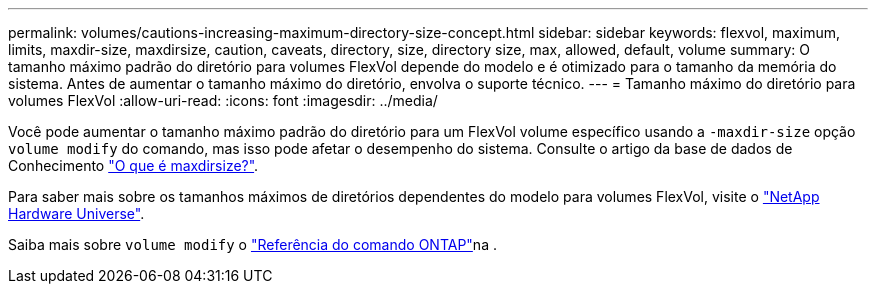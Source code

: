 ---
permalink: volumes/cautions-increasing-maximum-directory-size-concept.html 
sidebar: sidebar 
keywords: flexvol, maximum, limits, maxdir-size, maxdirsize, caution, caveats, directory, size, directory size, max, allowed, default, volume 
summary: O tamanho máximo padrão do diretório para volumes FlexVol depende do modelo e é otimizado para o tamanho da memória do sistema. Antes de aumentar o tamanho máximo do diretório, envolva o suporte técnico. 
---
= Tamanho máximo do diretório para volumes FlexVol
:allow-uri-read: 
:icons: font
:imagesdir: ../media/


[role="lead"]
Você pode aumentar o tamanho máximo padrão do diretório para um FlexVol volume específico usando a `-maxdir-size` opção `volume modify` do comando, mas isso pode afetar o desempenho do sistema. Consulte o artigo da base de dados de Conhecimento link:https://kb.netapp.com/Advice_and_Troubleshooting/Data_Storage_Software/ONTAP_OS/What_is_maxdirsize["O que é maxdirsize?"^].

Para saber mais sobre os tamanhos máximos de diretórios dependentes do modelo para volumes FlexVol, visite o link:https://hwu.netapp.com/["NetApp Hardware Universe"^].

Saiba mais sobre `volume modify` o link:https://docs.netapp.com/us-en/ontap-cli/volume-modify.html["Referência do comando ONTAP"^]na .
